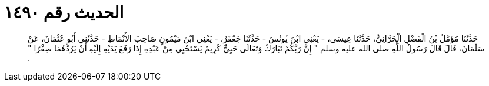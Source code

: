 
= الحديث رقم ١٤٩٠

[quote.hadith]
حَدَّثَنَا مُؤَمَّلُ بْنُ الْفَضْلِ الْحَرَّانِيُّ، حَدَّثَنَا عِيسَى، - يَعْنِي ابْنَ يُونُسَ - حَدَّثَنَا جَعْفَرٌ، - يَعْنِي ابْنَ مَيْمُونٍ صَاحِبَ الأَنْمَاطِ - حَدَّثَنِي أَبُو عُثْمَانَ، عَنْ سَلْمَانَ، قَالَ قَالَ رَسُولُ اللَّهِ صلى الله عليه وسلم ‏"‏ إِنَّ رَبَّكُمْ تَبَارَكَ وَتَعَالَى حَيِيٌّ كَرِيمٌ يَسْتَحْيِي مِنْ عَبْدِهِ إِذَا رَفَعَ يَدَيْهِ إِلَيْهِ أَنْ يَرُدَّهُمَا صِفْرًا ‏"‏ ‏.‏
